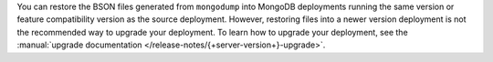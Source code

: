You can restore the BSON files generated from ``mongodump`` into MongoDB
deployments running the same version or feature compatibility version as 
the source deployment. However, restoring files into a newer version 
deployment is not the recommended way to upgrade your deployment. To learn 
how to upgrade your deployment, see the :manual:`upgrade documentation
</release-notes/{+server-version+}-upgrade>`.
